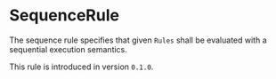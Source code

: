 #+options: toc:nil

* SequenceRule

The sequence rule specifies that given =Rules= shall be evaluated 
with a sequential execution semantics.

#+html: <callout type="info" icon="true">
This rule is introduced in version =0.1.0=. 
#+html: </callout>

